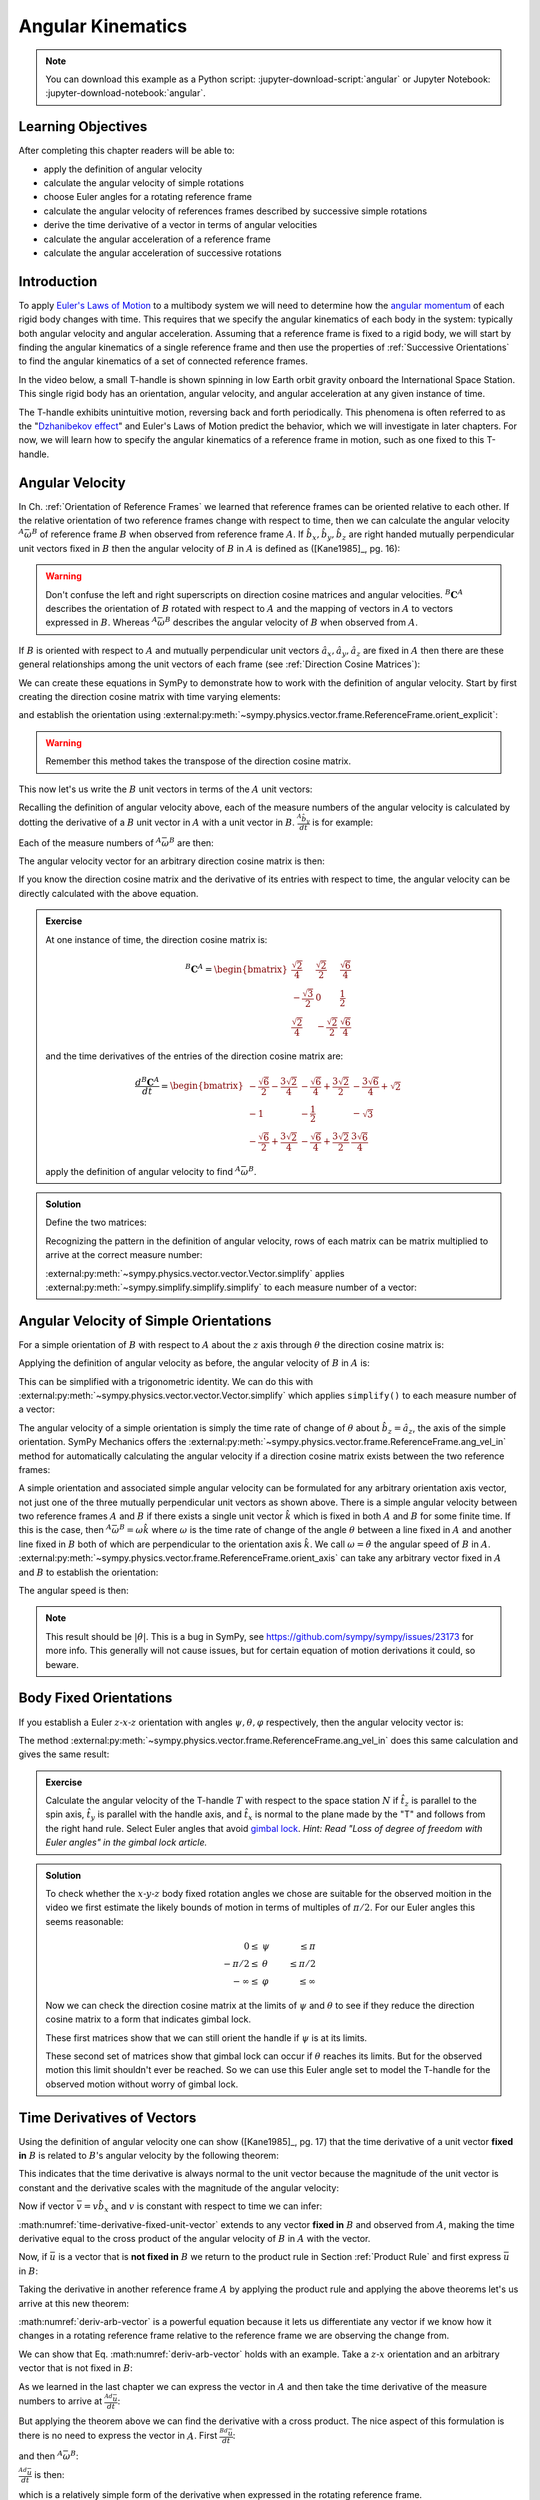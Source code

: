 ==================
Angular Kinematics
==================

.. note::

   You can download this example as a Python script:
   :jupyter-download-script:`angular` or Jupyter Notebook:
   :jupyter-download-notebook:`angular`.

.. jupyter-execute::

   import sympy as sm
   import sympy.physics.mechanics as me
   me.init_vprinting(use_latex='mathjax')

.. container:: invisible

   .. jupyter-execute::

      class ReferenceFrame(me.ReferenceFrame):

          def __init__(self, *args, **kwargs):

              kwargs.pop('latexs', None)

              lab = args[0].lower()
              tex = r'\hat{{{}}}_{}'

              super(ReferenceFrame, self).__init__(*args,
                                                   latexs=(tex.format(lab, 'x'),
                                                           tex.format(lab, 'y'),
                                                           tex.format(lab, 'z')),
                                                   **kwargs)
      me.ReferenceFrame = ReferenceFrame

Learning Objectives
===================

After completing this chapter readers will be able to:

- apply the definition of angular velocity
- calculate the angular velocity of simple rotations
- choose Euler angles for a rotating reference frame
- calculate the angular velocity of references frames described by successive
  simple rotations
- derive the time derivative of a vector in terms of angular velocities
- calculate the angular acceleration of a reference frame
- calculate the angular acceleration of successive rotations

Introduction
============

To apply `Euler's Laws of Motion`_ to a multibody system we will need to
determine how the `angular momentum`_ of each rigid body changes with time.
This requires that we specify the angular kinematics of each body in the
system: typically both angular velocity and angular acceleration. Assuming that
a reference frame is fixed to a rigid body, we will start by finding the
angular kinematics of a single reference frame and then use the properties of
:ref:`Successive Orientations` to find the angular kinematics of a set of
connected reference frames.

.. _Euler's Laws of Motion: https://en.wikipedia.org/wiki/Euler%27s_laws_of_motion
.. _angular momentum: https://en.wikipedia.org/wiki/Angular_momentum

In the video below, a small T-handle is shown spinning in low Earth orbit
gravity onboard the International Space Station. This single rigid body has an
orientation, angular velocity, and angular acceleration at any given instance
of time.

.. raw:: html

   <center>
   <video width="640" height="360" controls>
     <source
       src="https://upload.wikimedia.org/wikipedia/commons/b/be/Dzhanibekov_effect.ogv"
       type="video/ogg">
   </video>
   <p>Public Domain, NASA</p>
   </center>

The T-handle exhibits unintuitive motion, reversing back and forth
periodically. This phenomena is often referred to as the "`Dzhanibekov
effect`_" and Euler's Laws of Motion predict the behavior, which we will
investigate in later chapters. For now, we will learn how to specify the
angular kinematics of a reference frame in motion, such as one fixed to this
T-handle.

.. _Dzhanibekov effect: https://en.wikipedia.org/wiki/Tennis_racket_theorem

Angular Velocity
================

In Ch. :ref:`Orientation of Reference Frames` we learned that reference frames
can be oriented relative to each other. If the relative orientation of two
reference frames change with respect to time, then we can calculate the angular
velocity :math:`{}^A\bar{\omega}^B` of reference frame :math:`B` when observed
from reference frame :math:`A`. If :math:`\hat{b}_x,\hat{b}_y,\hat{b}_z` are
right handed mutually perpendicular unit vectors fixed in :math:`B` then the
angular velocity of :math:`B` in :math:`A` is defined as ([Kane1985]_, pg. 16):

.. math::
   :label: angular-velocity-definition

   {}^A\bar{\omega}^B :=
   \left(\frac{{}^A d\hat{b}_y}{dt} \cdot \hat{b}_z\right) \hat{b}_x +
   \left(\frac{{}^A d\hat{b}_z}{dt} \cdot \hat{b}_x\right) \hat{b}_y +
   \left(\frac{{}^A d\hat{b}_x}{dt} \cdot \hat{b}_y\right) \hat{b}_z
   \textrm{.}

.. warning::

   Don't confuse the left and right superscripts on direction cosine matrices
   and angular velocities. :math:`{}^B\mathbf{C}^A` describes the orientation
   of :math:`B` rotated with respect to :math:`A` and the mapping of vectors in
   :math:`A` to vectors expressed in :math:`B`. Whereas
   :math:`{}^A\bar{\omega}^B` describes the angular velocity of :math:`B` when
   observed from :math:`A`.

If :math:`B` is oriented with respect to :math:`A` and mutually perpendicular
unit vectors :math:`\hat{a}_x,\hat{a}_y,\hat{a}_z` are fixed in :math:`A` then
there are these general relationships among the unit vectors of each frame (see
:ref:`Direction Cosine Matrices`):

.. math::
   :label: unit-vector-general-relation

   \hat{b}_x & = c_{xx} \hat{a}_x + c_{xy} \hat{a}_y + c_{xz} \hat{a}_z \\
   \hat{b}_y & = c_{yx} \hat{a}_x + c_{yy} \hat{a}_y + c_{yz} \hat{a}_z \\
   \hat{b}_z & = c_{zx} \hat{a}_x + c_{zy} \hat{a}_y + c_{zz} \hat{a}_z

We can create these equations in SymPy to demonstrate how to work with the
definition of angular velocity. Start by first creating the direction cosine
matrix with time varying elements:

.. jupyter-execute::

   cxx, cyy, czz = me.dynamicsymbols('c_{xx}, c_{yy}, c_{zz}')
   cxy, cxz, cyx = me.dynamicsymbols('c_{xy}, c_{xz}, c_{yx}')
   cyz, czx, czy = me.dynamicsymbols('c_{yz}, c_{zx}, c_{zy}')

   B_C_A = sm.Matrix([[cxx, cxy, cxz],
                      [cyx, cyy, cyz],
                      [czx, czy, czz]])

and establish the orientation using
:external:py:meth:`~sympy.physics.vector.frame.ReferenceFrame.orient_explicit`:

.. warning::

   Remember this method takes the transpose of the direction cosine matrix.

.. jupyter-execute::

   A = me.ReferenceFrame('A')
   B = me.ReferenceFrame('B')
   B.orient_explicit(A, B_C_A.transpose())
   B.dcm(A)

This now let's us write the :math:`B` unit vectors in terms of the :math:`A`
unit vectors:

.. jupyter-execute::

   B.x.express(A)

.. jupyter-execute::

   B.y.express(A)

.. jupyter-execute::

   B.z.express(A)

Recalling the definition of angular velocity above, each of the measure numbers
of the angular velocity is calculated by dotting the derivative of a :math:`B`
unit vector in :math:`A` with a unit vector in :math:`B`. :math:`\frac{{}^A
\hat{b}_y}{dt}` is for example:

.. jupyter-execute::

   B.y.express(A).dt(A)

Each of the measure numbers of :math:`{}^A\bar{\omega}^B` are then:

.. jupyter-execute::

   mnx = me.dot(B.y.express(A).dt(A), B.z)
   mnx

.. jupyter-execute::

   mny = me.dot(B.z.express(A).dt(A), B.x)
   mny

.. jupyter-execute::

   mnz = me.dot(B.x.express(A).dt(A), B.y)
   mnz

The angular velocity vector for an arbitrary direction cosine matrix is then:

.. jupyter-execute::

   A_w_B = mnx*B.x + mny*B.y + mnz*B.z
   A_w_B

If you know the direction cosine matrix and the derivative of its entries with
respect to time, the angular velocity can be directly calculated with the above
equation.

.. admonition:: Exercise

   At one instance of time, the direction cosine matrix is:

   .. math::

      {}^B\mathbf{C}^A =
      \begin{bmatrix}
        \frac{\sqrt{2}}{4} & \frac{\sqrt{2}}{2} & \frac{\sqrt{6}}{4} \\
        -\frac{\sqrt{3}}{2} & 0 & \frac{1}{2} \\
        \frac{\sqrt{2}}{4} & - \frac{\sqrt{2}}{2} & \frac{\sqrt{6}}{4}
      \end{bmatrix}

   and the time derivatives of the entries of the direction cosine matrix are:

   .. math::

      \frac{d{}^B\mathbf{C}^A}{dt} =
      \begin{bmatrix}
        -\frac{\sqrt{6}}{2} - \frac{3 \sqrt{2}}{4} & - \frac{\sqrt{6}}{4} + \frac{3 \sqrt{2}}{2} & - \frac{3 \sqrt{6}}{4} + \sqrt{2}\\
        -1 & - \frac{1}{2} & - \sqrt{3}\\
        - \frac{\sqrt{6}}{2} + \frac{3 \sqrt{2}}{4} & - \frac{\sqrt{6}}{4} + \frac{3 \sqrt{2}}{2} & \frac{3 \sqrt{6}}{4}
      \end{bmatrix}

   apply the definition of angular velocity to find :math:`{}^A\bar{\omega}^B`.

.. admonition:: Solution
   :class: dropdown

   Define the two matrices:

   .. jupyter-execute::

      B_C_A = sm.Matrix([
          [ sm.sqrt(2)/4,  sm.sqrt(2)/2, sm.sqrt(6)/4],
          [-sm.sqrt(3)/2,          0,       sm.S(1)/2],
          [ sm.sqrt(2)/4, -sm.sqrt(2)/2, sm.sqrt(6)/4]
      ])
      B_C_A

   .. jupyter-execute::

      B_C_A_dt = sm.Matrix([
          [-sm.sqrt(6)/2 - 3*sm.sqrt(2)/4, -sm.sqrt(6)/4 + 3*sm.sqrt(2)/2, -3*sm.sqrt(6)/4 + sm.sqrt(2)],
          [                      -1,                     -sm.S(1)/2,               -sm.sqrt(3)],
          [-sm.sqrt(6)/2 + 3*sm.sqrt(2)/4, -sm.sqrt(6)/4 + 3*sm.sqrt(2)/2,            3*sm.sqrt(6)/4]
      ])
      B_C_A_dt

   Recognizing the pattern in the definition of angular velocity, rows of each
   matrix can be matrix multiplied to arrive at the correct measure number:

   .. jupyter-execute::

      mnx = (B_C_A[2, :]*B_C_A_dt[1, :].transpose())[0, 0]
      mny = (B_C_A[0, :]*B_C_A_dt[2, :].transpose())[0, 0]
      mnz = (B_C_A[1, :]*B_C_A_dt[0, :].transpose())[0, 0]

      A_w_B = mnx*B.x + mny*B.y + mnz*B.z

   :external:py:meth:`~sympy.physics.vector.vector.Vector.simplify` applies
   :external:py:meth:`~sympy.simplify.simplify.simplify` to each measure number
   of a vector:

   .. jupyter-execute::

      A_w_B.simplify()

Angular Velocity of Simple Orientations
=======================================

For a simple orientation of :math:`B` with respect to :math:`A` about the
:math:`z` axis through :math:`\theta` the direction cosine matrix is:

.. jupyter-execute::

   theta = me.dynamicsymbols('theta')

   B_C_A = sm.Matrix([[sm.cos(theta), sm.sin(theta), 0],
                      [-sm.sin(theta), sm.cos(theta), 0],
                      [0, 0, 1]])

   B_C_A

Applying the definition of angular velocity as before, the angular velocity of
:math:`B` in :math:`A` is:

.. jupyter-execute::

   A = me.ReferenceFrame('A')
   B = me.ReferenceFrame('B')
   B.orient_explicit(A, B_C_A.transpose())

   mnx = me.dot(B.y.express(A).dt(A), B.z)
   mny = me.dot(B.z.express(A).dt(A), B.x)
   mnz = me.dot(B.x.express(A).dt(A), B.y)

   A_w_B = mnx*B.x + mny*B.y + mnz*B.z
   A_w_B

This can be simplified with a trigonometric identity. We can do this with
:external:py:meth:`~sympy.physics.vector.vector.Vector.simplify` which applies
``simplify()`` to each measure number of a vector:

.. jupyter-execute::

   A_w_B.simplify()

The angular velocity of a simple orientation is simply the time rate of change
of :math:`\theta` about :math:`\hat{b}_z=\hat{a}_z`, the axis of
the simple orientation. SymPy Mechanics offers the
:external:py:meth:`~sympy.physics.vector.frame.ReferenceFrame.ang_vel_in`
method for automatically calculating the angular velocity if a direction cosine
matrix exists between the two reference frames:

.. jupyter-execute::

   A = me.ReferenceFrame('A')
   B = me.ReferenceFrame('B')
   B.orient_axis(A, theta, A.z)
   B.ang_vel_in(A)

.. todo:: Should this return the angular velocity expressed in the body fixed
   frame?

A simple orientation and associated simple angular velocity can be formulated for
any arbitrary orientation axis vector, not just one of the three mutually
perpendicular unit vectors as shown above. There is a simple angular velocity
between two reference frames :math:`A` and :math:`B` if there exists a single
unit vector :math:`\hat{k}` which is fixed in both :math:`A` and :math:`B` for
some finite time. If this is the case, then :math:`{}^A\bar{\omega}^B = \omega
\hat{k}` where :math:`\omega` is the time rate of change of the angle
:math:`\theta` between a line fixed in :math:`A` and another line fixed in
:math:`B` both of which are perpendicular to the orientation axis :math:`\hat{k}`.
We call :math:`\omega=\dot{\theta}` the angular speed of :math:`B` in
:math:`A`.
:external:py:meth:`~sympy.physics.vector.frame.ReferenceFrame.orient_axis` can
take any arbitrary vector fixed in :math:`A` and :math:`B` to establish the
orientation:

.. jupyter-execute::

   theta = me.dynamicsymbols('theta')

   A = me.ReferenceFrame('A')
   B = me.ReferenceFrame('B')
   B.orient_axis(A, theta, A.x + A.y)
   B.ang_vel_in(A)

The angular speed is then:

.. jupyter-execute::

   B.ang_vel_in(A).magnitude()

.. note:: This result should be :math:`|\dot{\theta}|`. This is a bug in SymPy,
   see https://github.com/sympy/sympy/issues/23173 for more info. This
   generally will not cause issues, but for certain equation of motion
   derivations it could, so beware.

.. todo:: Why doesn't this simplify to theta dot? I tried ``real=True`` on
   theta.

Body Fixed Orientations
=======================

If you establish a Euler :math:`z\textrm{-}x\textrm{-}z` orientation with
angles :math:`\psi,\theta,\varphi` respectively, then the angular velocity
vector is:

.. jupyter-execute::

   psi, theta, phi = me.dynamicsymbols('psi, theta, varphi')

   A = me.ReferenceFrame('A')
   B = me.ReferenceFrame('B')
   B.orient_body_fixed(A, (psi, theta, phi), 'ZXZ')

   mnx = me.dot(B.y.express(A).dt(A), B.z)
   mny = me.dot(B.z.express(A).dt(A), B.x)
   mnz = me.dot(B.x.express(A).dt(A), B.y)

   A_w_B = mnx*B.x + mny*B.y + mnz*B.z
   A_w_B.simplify()

The method
:external:py:meth:`~sympy.physics.vector.frame.ReferenceFrame.ang_vel_in` does
this same calculation and gives the same result:

.. jupyter-execute::

   B.ang_vel_in(A)

.. admonition:: Exercise

   Calculate the angular velocity of the T-handle :math:`T` with respect to the
   space station :math:`N` if :math:`\hat{t}_z` is parallel to the spin axis,
   :math:`\hat{t}_y` is parallel with the handle axis, and :math:`\hat{t}_x` is
   normal to the plane made by the "T" and follows from the right hand rule.
   Select Euler angles that avoid `gimbal lock`_. *Hint: Read "Loss of degree
   of freedom with Euler angles" in the gimbal lock article.*

   .. _gimbal lock: https://en.wikipedia.org/wiki/Gimbal_lock

.. admonition:: Solution
   :class: dropdown

   .. jupyter-execute::

      psi, theta, phi = me.dynamicsymbols('psi, theta, varphi')

      N = me.ReferenceFrame('N')
      T = me.ReferenceFrame('T')
      T.orient_body_fixed(N, (psi, theta, phi), 'xyz')

   To check whether the :math:`x\textrm{-}y\textrm{-}z` body fixed rotation
   angles we chose are suitable for the observed moition in the video we first
   estimate the likely bounds of motion in terms of multiples of :math:`\pi/2`.
   For our Euler angles this seems reasonable:

   .. math::

      0 \leq & \psi & \leq \pi \\
      -\pi/2 \leq & \theta & \leq \pi/2 \\
      -\infty \leq & \varphi & \leq \infty

   Now we can check the direction cosine matrix at the limits of :math:`\psi`
   and :math:`\theta` to see if they reduce the direction cosine matrix to a
   form that indicates gimbal lock.

   .. jupyter-execute::

      sm.trigsimp(T.dcm(N).xreplace({psi: 0}))

   .. jupyter-execute::

      sm.trigsimp(T.dcm(N).xreplace({psi: sm.pi}))

   These first matrices show that we can still orient the handle if
   :math:`\psi` is at its limits.

   .. jupyter-execute::

      sm.trigsimp(T.dcm(N).xreplace({theta: -sm.pi/2}))

   .. jupyter-execute::

      sm.trigsimp(T.dcm(N).xreplace({theta: sm.pi/2}))

   These second set of matrices show that gimbal lock can occur if
   :math:`\theta` reaches its limits. But for the observed motion this limit
   shouldn't ever be reached. So we can use this Euler angle set to model the
   T-handle for the observed motion without worry of gimbal lock.

Time Derivatives of Vectors
===========================

Using the definition of angular velocity one can show ([Kane1985]_, pg. 17)
that the time derivative of a unit vector **fixed in** :math:`B` is related to
:math:`B`'s angular velocity by the following theorem:

.. math::
   :label: time-derivative-fixed-unit-vector

   \frac{{}^Ad\hat{b}_x}{dt} = {}^A\bar{\omega}^B \times \hat{b}_x

This indicates that the time derivative is always normal to the unit vector
because the magnitude of the unit vector is constant and the derivative scales
with the magnitude of the angular velocity:

.. math::
   :label: time-derivative-unit-vector-scalar-mag

   \frac{{}^Ad\hat{b}_x}{dt} = \left| {}^A\bar{\omega}^B \right| \left( {}^A\hat{\omega}^B \times \hat{b}_x \right)

Now if vector :math:`\bar{v} = v\hat{b}_x` and :math:`v` is constant with
respect to time we can infer:

.. math::
   :label: time-derivative-fixed-vector

   \frac{{}^A d\bar{v}}{dt} =
   v({}^A\bar{\omega}^B \times \hat{b}_x) =
   {}^A\bar{\omega}^B \times v\hat{b}_x =
   {}^A\bar{\omega}^B \times \bar{v}

:math:numref:`time-derivative-fixed-unit-vector` extends to any vector **fixed
in** :math:`B` and observed from :math:`A`, making the time derivative equal to
the cross product of the angular velocity of :math:`B` in :math:`A` with the
vector.

Now, if :math:`\bar{u}` is a vector that is **not fixed in** :math:`B` we
return to the product rule in Section :ref:`Product Rule` and first express
:math:`\bar{u}` in :math:`B`:

.. math::
   :label: time-varying-vector

   \bar{u} = u_1\hat{b}_x + u_2\hat{b}_y + u_3\hat{b}_z

Taking the derivative in another reference frame :math:`A` by applying the
product rule and applying the above theorems let's us arrive at this new
theorem:

.. math::
   :label: deriv-arb-vector

   \frac{{}^Ad\bar{u}}{dt} &=
   \dot{u}_1\hat{b}_x + \dot{u}_2\hat{b}_y + \dot{u}_3\hat{b}_z +
   u_1\frac{{}^Ad\hat{b}_x}{dt} + u_2\frac{{}^Ad\hat{b}_y}{dt} + u_3\frac{{}^Ad\hat{b}_z}{dt} \\
   \frac{{}^Ad\bar{u}}{dt} &=
   \frac{{}^Bd\bar{u}}{dt} +
   u_1{}^A\bar{\omega}^B\times\hat{b}_x + u_2{}^A\bar{\omega}^B\times\hat{b}_y + u_3{}^A\bar{\omega}^B\times\hat{b}_z \\
   \frac{{}^Ad\bar{u}}{dt} &=
   \frac{{}^Bd\bar{u}}{dt} +
   {}^A\bar{\omega}^B\times\bar{u}

:math:numref:`deriv-arb-vector` is a powerful equation because it lets us
differentiate any vector if we know how it changes in a rotating reference
frame relative to the reference frame we are observing the change from.

We can show that Eq. :math:numref:`deriv-arb-vector` holds with an example.
Take a :math:`z\textrm{-}x` orientation and an arbitrary vector that is not fixed
in :math:`B`:

.. jupyter-execute::

   A = me.ReferenceFrame('A')
   B = me.ReferenceFrame('B')
   B.orient_body_fixed(A, (psi, theta, 0), 'ZXZ')

   u1, u2, u3 = me.dynamicsymbols('u1, u2, u3')

   u = u1*B.x + u2*B.y + u3*B.z
   u

As we learned in the last chapter we can express the vector in :math:`A` and
then take the time derivative of the measure numbers to arrive at
:math:`\frac{{}^Ad\bar{u}}{dt}`:

.. jupyter-execute::

   u.express(A)

.. jupyter-execute::

   u.express(A).dt(A)

But applying the theorem above we can find the derivative with a cross product.
The nice aspect of this formulation is there is no need to express the vector
in :math:`A`. First :math:`\frac{{}^Bd\bar{u}}{dt}`:

.. jupyter-execute::

   u.dt(B)

and then :math:`{}^A\bar{\omega}^B`:

.. jupyter-execute::

   A_w_B = B.ang_vel_in(A)
   A_w_B

:math:`\frac{{}^Ad\bar{u}}{dt}` is then:

.. jupyter-execute::

   u.dt(B) + me.cross(A_w_B, u)

which is a relatively simple form of the derivative when expressed in the
rotating reference frame.

We can show that the first result is equivalent by expressing in :math:`B` and
simplifying:

.. jupyter-execute::

   u.express(A).dt(A).express(B).simplify()

.. admonition:: Exercise

   Show that ``.dt()`` uses the theorem :math:numref:`deriv-arb-vector`
   internally.

.. admonition:: Solution
   :class: dropdown

   .. jupyter-execute::

      u.dt(A)

   .. jupyter-execute::

      u.dt(B) + me.cross(A_w_B, u)

Addition of Angular Velocity
============================

Similar to the relationship in direction cosine matrices of successive
orientations (Sec. :ref:`Successive Orientations`), there is a relationship
among the angular velocities of successively oriented reference frames
([Kane1985]_, pg. 24) but it relies on the addition of vectors instead of
multiplication of matrices. The theorem is:

.. math::
   :label: addition-angular-velocity

   {}^A\bar{\omega}^Z =
   {}^A\bar{\omega}^B +
   {}^B\bar{\omega}^C +
   \ldots +
   {}^Y\bar{\omega}^Z

We can demonstrate this by creating three simple orientations for a Euler
:math:`y\textrm{-}x\textrm{-}y` orientation:

.. jupyter-execute::

   psi, theta, phi = me.dynamicsymbols('psi, theta, varphi')

   A = me.ReferenceFrame('A')
   B = me.ReferenceFrame('B')
   C = me.ReferenceFrame('C')
   D = me.ReferenceFrame('D')

   B.orient_axis(A, psi, A.y)
   C.orient_axis(B, theta, B.x)
   D.orient_axis(C, phi, C.y)

The simple angular velocity of each successive orientation is shown:

.. jupyter-execute::

   A_w_B = B.ang_vel_in(A)
   A_w_B

.. jupyter-execute::

   B_w_C = C.ang_vel_in(B)
   B_w_C

.. jupyter-execute::

   C_w_D = D.ang_vel_in(C)
   C_w_D

Summing the successive angular velocities gives the compact result:

.. jupyter-execute::

   A_w_D = A_w_B + B_w_C + C_w_D
   A_w_D

Similarly, we can skip the auxiliary frames and form the relationship between
:math:`A` and :math:`D` directly and calculate :math:`{}^A\bar{\omega}^D`:

.. jupyter-execute::

   A2 = me.ReferenceFrame('A')
   D2 = me.ReferenceFrame('D')
   D2.orient_body_fixed(A2, (psi, theta, phi), 'YXY')
   D2.ang_vel_in(A2).simplify()

If we express our prior result in :math:`D` we see the results are the same:

.. jupyter-execute::

   A_w_D.express(D)

.. todo:: I could show with three generic direction cosine matrices that the
   angular velocities add up, but that would be a bit messy presentation.

Angular Acceleration
====================

The angular acceleration of :math:`B` when observed from :math:`A` is defined
as:

.. math::
   :label: angular-acceleration-definition

   {}^A\bar{\alpha}^B := \frac{{}^Ad}{dt} {}^A\bar{\omega}^B

:math:`{}^A\bar{\omega}^B` is simply a vector so we can time differentiate it
with respect to frame :math:`A`. Using Eq. :math:numref:`deriv-arb-vector` we
can write:

.. math::
   :label: angular-acceleration-cross

   \frac{{}^Ad}{dt} {}^A\bar{\omega}^B & =
   \frac{{}^Bd}{dt} {}^A\bar{\omega}^B + {}^A\bar{\omega}^B \times {}^A\bar{\omega}^B \\

and since :math:`{}^A\bar{\omega}^B \times {}^A\bar{\omega}^B=0`:

.. math::
   :label: ang-acc-frame

   \frac{{}^Ad}{dt} {}^A\bar{\omega}^B = \frac{{}^Bd}{dt} {}^A\bar{\omega}^B

which is rather convenient.

With SymPy Mechanics :math:`{}^A\bar{\alpha}^B` is found automatically with
:external:py:meth:`~sympy.physics.vector.frame.ReferenceFrame.ang_acc_in` if
the orientations are established. For a simple orientation:

.. jupyter-execute::

   theta = me.dynamicsymbols('theta')

   A = me.ReferenceFrame('A')
   B = me.ReferenceFrame('B')
   B.orient_axis(A, theta, A.z)
   B.ang_acc_in(A)

Similarly we can calculate the derivative manually:

.. jupyter-execute::

   B.ang_vel_in(A).dt(A)

and see that that Eq. :math:numref:`ang-acc-frame` holds:

.. jupyter-execute::

   B.ang_vel_in(A).dt(B)

For a body fixed orientation we get:

.. jupyter-execute::

   psi, theta, phi = me.dynamicsymbols('psi, theta, varphi')

   A = me.ReferenceFrame('A')
   D = me.ReferenceFrame('D')
   D.orient_body_fixed(A, (psi, theta, phi), 'YXY')

   D.ang_acc_in(A).simplify()

and with manual derivatives of the measure numbers:

.. jupyter-execute::

   D.ang_vel_in(A).dt(A).simplify()

.. jupyter-execute::

   D.ang_vel_in(A).dt(D).simplify()

Note the equivalence regardless of the frame the change in velocity is observed
from.

Addition of Angular Acceleration
================================

The calculation of angular acceleration is relatively simple due to the
equivalence when observed from different reference frames, but the addition of
angular velocities explained in Sec. :ref:`Addition of Angular Velocity` does
not extend to angular accelerations. Adding successive angular accelerations
does not result in a valid total angular acceleration.

.. math::
   :label: addition-angular-acceleration

   {}^A\bar{\alpha}^Z \neq
   {}^A\bar{\alpha}^B +
   {}^B\bar{\alpha}^C +
   \ldots +
   {}^Y\bar{\alpha}^Z

We can show by example that an equality in
:math:numref:`addition-angular-acceleration` will  not hold. Coming back to the
successive orientations that form a :math:`y\textrm{-}x\textrm{-}y` Euler
rotation, we can test the relationship.

.. jupyter-execute::

   psi, theta, phi = me.dynamicsymbols('psi, theta, varphi')

   A = me.ReferenceFrame('A')
   B = me.ReferenceFrame('B')
   C = me.ReferenceFrame('C')
   D = me.ReferenceFrame('D')

   B.orient_axis(A, psi, A.y)
   C.orient_axis(B, theta, B.x)
   D.orient_axis(C, phi, C.y)

The simple angular acceleration of each successive orientation is shown:

.. jupyter-execute::

   A_alp_B = B.ang_acc_in(A)
   A_alp_B

.. jupyter-execute::

   B_alp_C = C.ang_acc_in(B)
   B_alp_C

.. jupyter-execute::

   C_alp_D = D.ang_acc_in(C)
   C_alp_D

Summing the successive angular accelerations and expressing the resulting
vector in the body fixed reference frame :math:`D` gives this result:

.. jupyter-execute::

   A_alp_D = A_alp_B + B_alp_C + C_alp_D
   A_alp_D.express(D).simplify()

which is not equal to the correct, more complex, result:

.. jupyter-execute::

   D.ang_vel_in(A).dt(A).express(D).simplify()

Angular accelerations derived from successive orientations require an explicit
differentiation of the associated angular velocity vector. There unfortunately
is no theorem that simplifies this calculation as we see with orientation and
angular velocity.

.. todo:: Exericse that asks for angular acceleration of some linked system.
